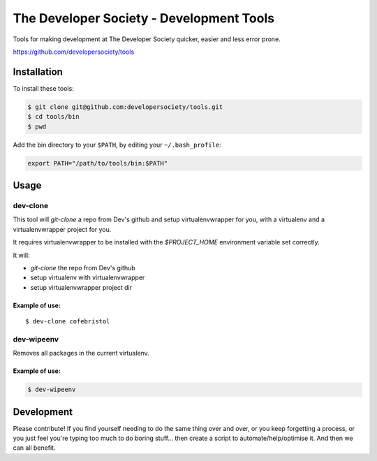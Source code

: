 =========================================
The Developer Society - Development Tools
=========================================

Tools for making development at The Developer Society quicker, easier and less error prone.

https://github.com/developersociety/tools

Installation
============

To install these tools:

.. code:: console

    $ git clone git@github.com:developersociety/tools.git
    $ cd tools/bin
    $ pwd

Add the bin directory to your ``$PATH``, by editing your ``~/.bash_profile``:

.. code:: bash

    export PATH="/path/to/tools/bin:$PATH"


Usage
=====

dev-clone
---------

This tool will `git-clone` a repo from Dev's github and setup virtualenvwrapper for you, with a
virtualenv and a virtualenvwrapper project for you.

It requires virtualenvwrapper to be installed with the `$PROJECT_HOME` environment variable set
correctly.

It will:

* `git-clone` the repo from Dev's github
* setup virtualenv with virtualenvwrapper
* setup virtualenvwrapper project dir

Example of use:
~~~~~~~~~~~~~~~

::

    $ dev-clone cofebristol


dev-wipeenv
-----------

Removes all packages in the current virtualenv.

Example of use:
~~~~~~~~~~~~~~~

.. code-block:: console

    $ dev-wipeenv


Development
===========

Please contribute! If you find yourself needing to do the same thing over and over, or you keep
forgetting a process, or you just feel you're typing too much to do boring stuff... then create a
script to automate/help/optimise it. And then we can all benefit.
